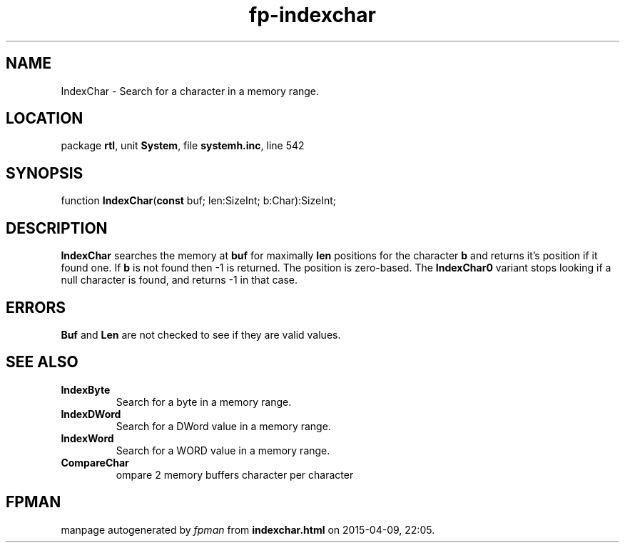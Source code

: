 .\" file autogenerated by fpman
.TH "fp-indexchar" 3 "2014-03-14" "fpman" "Free Pascal Programmer's Manual"
.SH NAME
IndexChar - Search for a character in a memory range.
.SH LOCATION
package \fBrtl\fR, unit \fBSystem\fR, file \fBsystemh.inc\fR, line 542
.SH SYNOPSIS
function \fBIndexChar\fR(\fBconst\fR buf; len:SizeInt; b:Char):SizeInt;
.SH DESCRIPTION
\fBIndexChar\fR searches the memory at \fBbuf\fR for maximally \fBlen\fR positions for the character \fBb\fR and returns it's position if it found one. If \fBb\fR is not found then -1 is returned. The position is zero-based. The \fBIndexChar0\fR variant stops looking if a null character is found, and returns -1 in that case.


.SH ERRORS
\fBBuf\fR and \fBLen\fR are not checked to see if they are valid values.


.SH SEE ALSO
.TP
.B IndexByte
Search for a byte in a memory range.
.TP
.B IndexDWord
Search for a DWord value in a memory range.
.TP
.B IndexWord
Search for a WORD value in a memory range.
.TP
.B CompareChar
ompare 2 memory buffers character per character

.SH FPMAN
manpage autogenerated by \fIfpman\fR from \fBindexchar.html\fR on 2015-04-09, 22:05.

